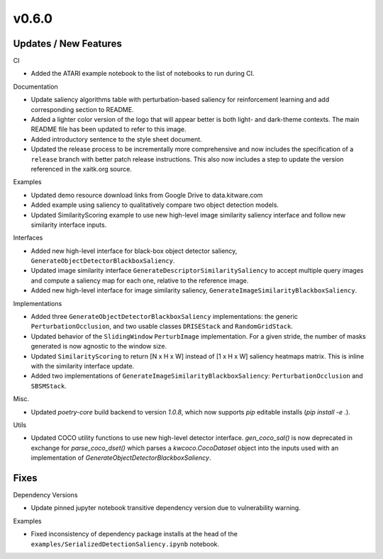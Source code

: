 v0.6.0
======

Updates / New Features
----------------------

CI

* Added the ATARI example notebook to the list of notebooks to run during CI.

Documentation

* Update saliency algorithms table with perturbation-based saliency for reinforcement learning
  and add corresponding section to README.

* Added a lighter color version of the logo that will appear better is both
  light- and dark-theme contexts. The main README file has been updated to refer
  to this image.

* Added introductory sentence to the style sheet document.

* Updated the release process to be incrementally more comprehensive and now
  includes the specification of a ``release`` branch with better patch release
  instructions. This also now includes a step to update the version referenced
  in the xaitk.org source.

Examples

* Updated demo resource download links from Google Drive to data.kitware.com

* Added example using saliency to qualitatively compare two object detection
  models.

* Updated SimilarityScoring example to use new high-level image similarity
  saliency interface and follow new similarity interface inputs.

Interfaces

* Added new high-level interface for black-box object detector saliency,
  ``GenerateObjectDetectorBlackboxSaliency``.

* Updated image similarity interface ``GenerateDescriptorSimilaritySaliency`` to
  accept multiple query images and compute a saliency map for each one, relative
  to the reference image.

* Added new high-level interface for image similarity saliency,
  ``GenerateImageSimilarityBlackboxSaliency``.

Implementations

* Added three ``GenerateObjectDetectorBlackboxSaliency`` implementations: the
  generic ``PerturbationOcclusion``, and two usable classes ``DRISEStack``
  and ``RandomGridStack``.

* Updated behavior of the ``SlidingWindow`` ``PerturbImage`` implementation. For
  a given stride, the number of masks generated is now agnostic to the window
  size.

* Updated ``SimilarityScoring`` to return [N x H x W] instead of [1 x H x W]
  saliency heatmaps matrix. This is inline with the similarity interface update.

* Added two implementations of ``GenerateImageSimilarityBlackboxSaliency``:
  ``PerturbationOcclusion`` and ``SBSMStack``.

Misc.

* Updated `poetry-core` build backend to version `1.0.8`, which now supports
  `pip` editable installs (`pip install -e .`).

Utils

* Updated COCO utility functions to use new high-level detector interface.
  `gen_coco_sal()` is now deprecated in exchange for `parse_coco_dset()` which
  parses a `kwcoco.CocoDataset` object into the inputs used with an
  implementation of `GenerateObjectDetectorBlackboxSaliency`.

Fixes
-----

Dependency Versions

* Update pinned jupyter notebook transitive dependency version due to
  vulnerability warning.

Examples

* Fixed inconsistency of dependency package installs at the head of the
  ``examples/SerializedDetectionSaliency.ipynb`` notebook.

